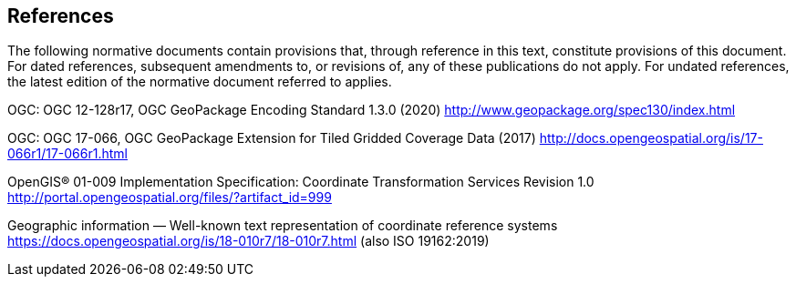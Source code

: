 == References
The following normative documents contain provisions that, through reference in this text, constitute provisions of this document. For dated references, subsequent amendments to, or revisions of, any of these publications do not apply. For undated references, the latest edition of the normative document referred to applies.

[[OGC-12-128r17]]
OGC: OGC 12-128r17, OGC GeoPackage Encoding Standard 1.3.0 (2020) http://www.geopackage.org/spec130/index.html

[[OGC-17-066r1]]
OGC: OGC 17-066, OGC GeoPackage Extension for Tiled Gridded Coverage Data (2017) http://docs.opengeospatial.org/is/17-066r1/17-066r1.html

[[OGC-01-009]]
OpenGIS® 01-009 Implementation Specification: Coordinate Transformation Services Revision 1.0 http://portal.opengeospatial.org/files/?artifact_id=999

[[OGC-18-010r7]]
Geographic information — Well-known text representation of coordinate reference systems https://docs.opengeospatial.org/is/18-010r7/18-010r7.html (also ISO 19162:2019)